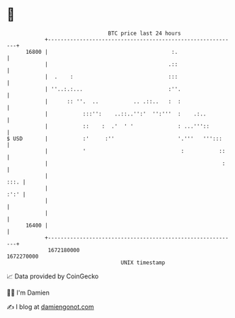 * 👋

#+begin_example
                                   BTC price last 24 hours                    
               +------------------------------------------------------------+ 
         16800 |                                       :.                   | 
               |                                      .::                   | 
               |  .    :                              :::                   | 
               | ''..:.:...                           :''.                  | 
               |      :: ''.  ..           .. .::..   :  :                  | 
               |           :::'':    ..::..'':'  '':'''  :    .:..          | 
               |           ::    :  .'  ' '              : ...'''::         | 
   $ USD       |           :'     :''                    '.'''   ''':::     | 
               |           '                              :           ::    | 
               |                                                       :    | 
               |                                                       :::. | 
               |                                                       :':' | 
               |                                                            | 
               |                                                            | 
         16400 |                                                            | 
               +------------------------------------------------------------+ 
                1672180000                                        1672270000  
                                       UNIX timestamp                         
#+end_example
📈 Data provided by CoinGecko

🧑‍💻 I'm Damien

✍️ I blog at [[https://www.damiengonot.com][damiengonot.com]]
